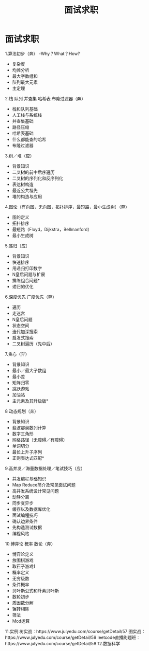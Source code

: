 #+OPTIONS: toc:nil ^:nil author:nil date:nil html-postamble:nil
#+HTML_HEAD: <link rel="stylesheet" type="text/css" href="style.css" />
#+TITLE: 面试求职

* 面试求职
1.算法初步（奔）
-Why？What？How?
- 复杂度
- 均摊分析
- 最大字数组和
- 队列最大元素
- 主定理

2.栈 队列 并查集 哈希表 布隆过滤器（奔）
- 栈和队列基础
- 人工栈与系统栈
- 并查集基础
- 路径压缩
- 哈希表基础
- 什么都能查的哈希
- 布隆过滤器

3.树／堆（应）
- 背景知识
- 二叉树的前中后序遍历
- 二叉树的序列化和反序列化
- 表达树构造
- 最近公共祖先
- 堆的构造与应用

4.图论（有向图，无向图，拓扑排序，最短路，最小生成树）（奔）
- 图的定义
- 拓扑排序
- 最短路（Floyd，Dijkstra，Bellmanford）
- 最小生成树

5.递归（应）
- 背景知识
- 快速排序
- 用递归打印数字
- N皇后问题与扩展
- 排练组合问题*
- 递归的优化

6.深度优先 广度优先（奔）
- 遍历
- 走迷宫
- N皇后问题
- 状态空间
- 迭代加深搜索
- 启发式搜索
- 二叉树遍历（先中后）

7.贪心（奔）
- 背景知识
- 最小／最大子数组
- 最小差
- 矩阵归零
- 跳跃游戏
- 加油站
- 主元素及其升级版*

8 动态规划（奔）
- 背景知识
- 斐波那契数列计算
- 数字三角形
- 网格路径（无障碍／有障碍）
- 单词切分
- 最长上升子序列
- 正则表达式匹配*

9.高并发／海量数据处理／笔试技巧（应）
- 并发编程基础知识
- Map Reduce简介及常见面试问题
- 高并发系统设计常见问题
- 动静分离
- 同步变异步
- 缓存以及数据库优化
- 面试编程技巧
- 确认边界条件
- 先构造测试数据
- 编程风格

10.博弈论 概率 数论（奔）
- 博弈论定义
- 放围棋游戏
- 取石子游戏1
- 概率定义
- 无穷级数
- 条件概率
- 贝叶斯公式和朴素贝叶斯
- 数轮初步
- 质因数分解
- 辗转相除
- 筛法
- Mod运算
11.实例
树实战：https://www.julyedu.com/course/getDetail/57
图实战：https://www.julyedu.com/course/getDetail/59
leetcode直播刷题班：https://www.julyedu.com/course/getDetail/58
12.数据科学
